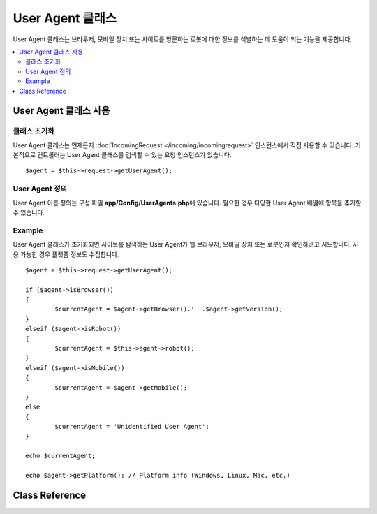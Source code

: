 #########################
User Agent 클래스
#########################

User Agent 클래스는 브라우저, 모바일 장치 또는 사이트를 방문하는 로봇에 대한 정보를 식별하는 데 도움이 되는 기능을 제공합니다.

.. contents::
    :local:
    :depth: 2

**************************
User Agent 클래스 사용
**************************

클래스 초기화
======================

User Agent 클래스는 언제든지 :doc:`IncomingRequest </incoming/incomingrequest>` 인스턴스에서 직접 사용할 수 있습니다.
기본적으로 컨트롤러는 User Agent 클래스를 검색할 수 있는 요청 인스턴스가 있습니다.

::

	$agent = $this->request->getUserAgent();

User Agent 정의
======================

User Agent 이름 정의는 구성 파일 **app/Config/UserAgents.php**\ 에 있습니다. 
필요한 경우 다양한 User Agent 배열에 항목을 추가할 수 있습니다.

Example
=======

User Agent 클래스가 초기화되면 사이트를 탐색하는 User Agent가 웹 브라우저, 모바일 장치 또는 로봇인지 확인하려고 시도합니다. 
사용 가능한 경우 플랫폼 정보도 수집합니다.

::

	$agent = $this->request->getUserAgent();

	if ($agent->isBrowser())
	{
		$currentAgent = $agent->getBrowser().' '.$agent->getVersion();
	}
	elseif ($agent->isRobot())
	{
		$currentAgent = $this->agent->robot();
	}
	elseif ($agent->isMobile())
	{
		$currentAgent = $agent->getMobile();
	}
	else
	{
		$currentAgent = 'Unidentified User Agent';
	}

	echo $currentAgent;

	echo $agent->getPlatform(); // Platform info (Windows, Linux, Mac, etc.)

***************
Class Reference
***************

.. php:class:: CodeIgniter\\HTTP\\UserAgent

	.. php:method:: isBrowser([$key = NULL])

		:param	string	$key: 선택적 브라우저 이름
    		:returns:	User Agent가 (지정된) 브라우저인 경우 TRUE, 그렇지 않으면 FALSE
    		:rtype:	bool

    		사용자 에이전트가 알려진 웹 브라우저인 경우 TRUE/FALSE (부울)를 리턴합니다.

    		::

			if ($agent->isBrowser('Safari'))
			{
				echo 'You are using Safari.';
			}
			elseif ($agent->isBrowser())
			{
				echo 'You are using a browser.';
			}

		.. note:: 이 예에서 문자열 "Safari" 는 브라우저 정의 목록의 배열 키입니다. 새 브라우저를 추가하거나 문자열을 변경하려는 경우 **app/Config/UserAgents.php**\ 에서 이 목록을 찾을 수 있습니다.
				  

	.. php:method:: isMobile([$key = NULL])

		:param	string	$key: 선택적 모바일 장치 이름
    		:returns:	User Agent가 (지정된) 모바일 장치 인 경우 TRUE, 그렇지 않으면 FALSE
    		:rtype:	bool

    		User Agent가 알려진 모바일 장치인 경우 TRUE/FALSE (부울)를 반환합니다.

    		::

			if ($agent->isMobile('iphone'))
			{
				echo view('iphone/home');
			}
			elseif ($agent->isMobile())
			{
				echo view('mobile/home');
			}
			else
			{
				echo view('web/home');
			}

	.. php:method:: isRobot([$key = NULL])

		:param	string	$key: 선택적 로봇 이름
    		:returns:	User Agent가 (지정된) 로봇인 경우 TRUE, 그렇지 않은 경우 FALSE
    		:rtype:	bool

    		User Agent가 알려진 로봇인 경우 TRUE / FALSE (부울)를 리턴합니다.

    		.. note:: User Agent 라이브러리에는 가장 일반적인 로봇 정의만 포함됩니다. 전체 봇 목록이 아닙니다. 
				수백 개가 있으므로 각각을 검색하는 것은 그리 효율적이지 않습니다. 
				일반적으로 사이트를 방문하는 일부 봇이 목록에없는 경우 **app/Config/UserAgents.php** 파일에 봇을 추가할 수 있습니다.

	.. php:method:: isReferral()

		:returns:	User Agent가 추천인 경우 TRUE, 그렇지 않으면 FALSE
		:rtype:	bool

		User Agent가 다른 사이트에서 참조된 경우 TRUE/FALSE(부울)를 리턴합니다.

	.. php:method:: getBrowser()

		:returns:	감지된 브라우저 또는 빈 문자열
		:rtype:	string

		사이트를 방문한 웹 브라우저의 이름이 포함된 문자열을 반환합니다.

	.. php:method:: getVersion()

		:returns:	감지된 브라우저 버전 또는 빈 문자열
		:rtype:	string

		사이트를 방문한 웹 브라우저의 버전 번호가 포함된 문자열을 반환합니다.

	.. php:method:: getMobile()

		:returns:	감지된 모바일 장치 브랜드 또는 빈 문자열
		:rtype:	string

		사이트를 방문한 모바일 기기의 이름이 포함된 문자열을 반환합니다.

	.. php:method:: getRobot()

		:returns:	감지된 로봇 이름 또는 빈 문자열
		:rtype:	string

		사이트를 방문한 로봇 이름이 포함된 문자열을 반환합니다.

	.. php:method:: getPlatform()

		:returns:	감지된 운영 체제 또는 빈 문자열
		:rtype:	string

		사이트를 방문한 플랫폼이 포함된 문자열을 반환합니다 (Linux, Windows, OS X, etc.).

	.. php:method:: getReferrer()

		:returns:	감지 된 리퍼러(referrer) 또는 빈 문자열
		:rtype:	string

		User Agent가 다른 사이트에서 참조된 경우 리퍼러 일반적으로 다음과 같이 테스트합니다.

		::

			if ($agent->isReferral())
			{
				echo $agent->referrer();
			}

	.. php:method:: getAgentString()

		:returns:	전체 User Agent 문자열 또는 빈 문자열
		:rtype:	string

		전체 User Agent 문자열이 포함된 문자열을 반환합니다. 
		일반적으로 다음과 같습니다
		
		::

			Mozilla/5.0 (Macintosh; U; Intel Mac OS X; en-US; rv:1.8.0.4) Gecko/20060613 Camino/1.0.2

	.. php:method:: parse($string)

		:param	string	$string: 사용자 정의 User Agent 문자열
    		:rtype:	void

			현재 방문자가 보고한 것과 다른 사용자 정의 User Agent 문자열을 구문 분석합니다.
